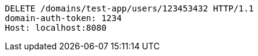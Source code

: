 [source,http,options="nowrap"]
----
DELETE /domains/test-app/users/123453432 HTTP/1.1
domain-auth-token: 1234
Host: localhost:8080

----